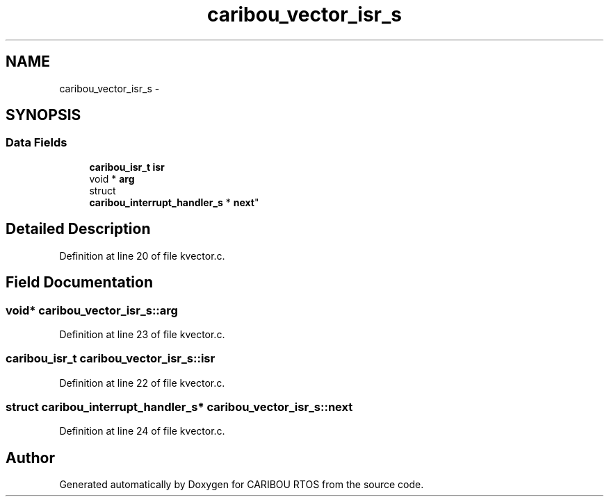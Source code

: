 .TH "caribou_vector_isr_s" 3 "Thu Dec 29 2016" "Version 0.9" "CARIBOU RTOS" \" -*- nroff -*-
.ad l
.nh
.SH NAME
caribou_vector_isr_s \- 
.SH SYNOPSIS
.br
.PP
.SS "Data Fields"

.in +1c
.ti -1c
.RI "\fBcaribou_isr_t\fP \fBisr\fP"
.br
.ti -1c
.RI "void * \fBarg\fP"
.br
.ti -1c
.RI "struct 
.br
\fBcaribou_interrupt_handler_s\fP * \fBnext\fP"
.br
.in -1c
.SH "Detailed Description"
.PP 
Definition at line 20 of file kvector\&.c\&.
.SH "Field Documentation"
.PP 
.SS "void* caribou_vector_isr_s::arg"

.PP
Definition at line 23 of file kvector\&.c\&.
.SS "\fBcaribou_isr_t\fP caribou_vector_isr_s::isr"

.PP
Definition at line 22 of file kvector\&.c\&.
.SS "struct \fBcaribou_interrupt_handler_s\fP* caribou_vector_isr_s::next"

.PP
Definition at line 24 of file kvector\&.c\&.

.SH "Author"
.PP 
Generated automatically by Doxygen for CARIBOU RTOS from the source code\&.
